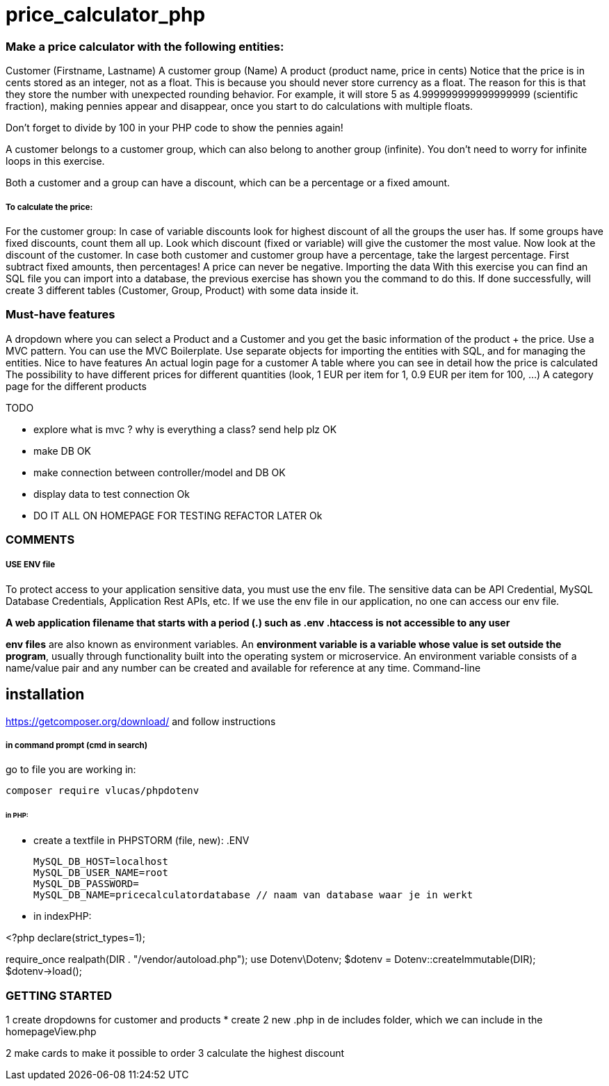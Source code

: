 = price_calculator_php

=== Make a price calculator with the following entities:

Customer (Firstname, Lastname)
A customer group (Name)
A product (product name, price in cents)
Notice that the price is in cents stored as an integer, not as a float. This is because you should never store currency as a float. The reason for this is that they store the number with unexpected rounding behavior. For example, it will store 5 as 4.999999999999999999 (scientific fraction), making pennies appear and disappear, once you start to do calculations with multiple floats.

Don't forget to divide by 100 in your PHP code to show the pennies again!

A customer belongs to a customer group, which can also belong to another group (infinite). You don't need to worry for infinite loops in this exercise.

Both a customer and a group can have a discount, which can be a percentage or a fixed amount.

===== To calculate the price:
For the customer group: In case of variable discounts look for highest discount of all the groups the user has.
If some groups have fixed discounts, count them all up.
Look which discount (fixed or variable) will give the customer the most value.
Now look at the discount of the customer.
In case both customer and customer group have a percentage, take the largest percentage.
First subtract fixed amounts, then percentages!
A price can never be negative.
Importing the data
With this exercise you can find an SQL file you can import into a database, the previous exercise has shown you the command to do this.
If done successfully, will create 3 different tables (Customer, Group, Product)
with some data inside it.


=== Must-have features
A dropdown where you can select a Product and a Customer and you get the basic information of the product + the price.
Use a MVC pattern. You can use the MVC Boilerplate.
Use separate objects for importing the entities with SQL, and for managing the entities.
Nice to have features
An actual login page for a customer
A table where you can see in detail how the price is calculated
The possibility to have different prices for different quantities (look, 1 EUR per item for 1, 0.9 EUR per item for 100, ...)
A category page for the different products

TODO

* explore what is mvc ? why is everything a class? send help plz   OK
* make DB     OK
* make connection between controller/model and DB     OK
* display data to test connection     Ok
* DO IT ALL ON HOMEPAGE FOR TESTING REFACTOR LATER     Ok


=== COMMENTS

===== USE ENV file

To protect access to your application sensitive data, you must use the env file.
The sensitive data can be API Credential, MySQL Database Credentials, Application Rest APIs, etc.
If we use the env file in our application, no one can access our env file.

*A web application filename that starts with a period (.) such as .env .htaccess is not accessible to any user*

*env files* are also known as environment variables. An *environment variable is a variable
whose value is set outside the program*, usually through functionality built into the operating system or microservice.
An environment variable consists of a name/value pair and any number can be created and available for reference at any time.
Command-line

== installation

https://getcomposer.org/download/
and follow instructions

===== in command prompt (cmd in search)
go to file you are working in:

 composer require vlucas/phpdotenv

====== in PHP:
* create a textfile in PHPSTORM (file, new): .ENV

 MySQL_DB_HOST=localhost
 MySQL_DB_USER_NAME=root
 MySQL_DB_PASSWORD=
 MySQL_DB_NAME=pricecalculatordatabase // naam van database waar je in werkt

* in indexPHP:

<?php
declare(strict_types=1);

require_once realpath(DIR . "/vendor/autoload.php");
use Dotenv\Dotenv;
$dotenv = Dotenv::createImmutable(DIR);
$dotenv->load();

=== GETTING STARTED

1 create dropdowns for customer and products
    * create 2 new .php in de includes folder, which we can include in the homepageView.php

// We have some problems getting connected to the right database, so we had te change our code a bit

2 make cards to make it possible to order
3 calculate the highest discount

